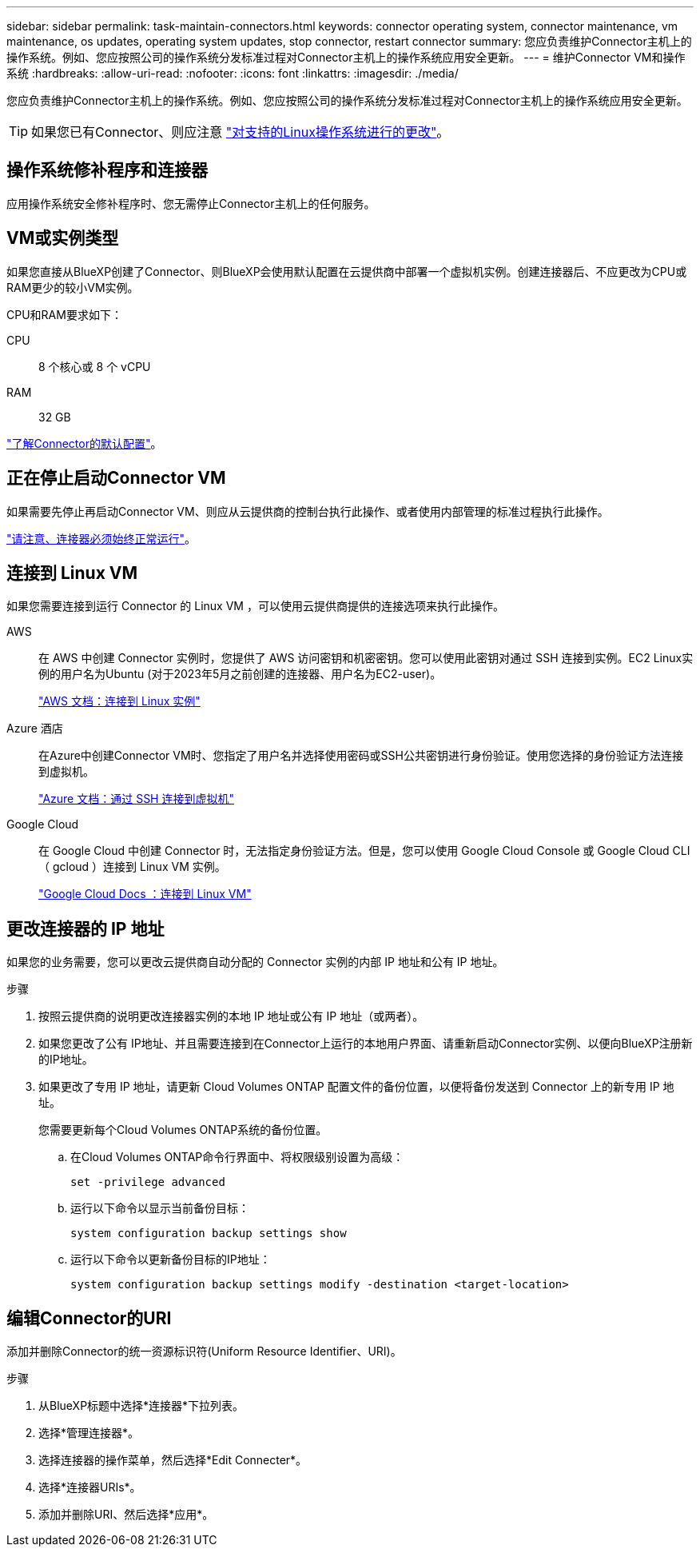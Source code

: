 ---
sidebar: sidebar 
permalink: task-maintain-connectors.html 
keywords: connector operating system, connector maintenance, vm maintenance, os updates, operating system updates, stop connector, restart connector 
summary: 您应负责维护Connector主机上的操作系统。例如、您应按照公司的操作系统分发标准过程对Connector主机上的操作系统应用安全更新。 
---
= 维护Connector VM和操作系统
:hardbreaks:
:allow-uri-read: 
:nofooter: 
:icons: font
:linkattrs: 
:imagesdir: ./media/


[role="lead"]
您应负责维护Connector主机上的操作系统。例如、您应按照公司的操作系统分发标准过程对Connector主机上的操作系统应用安全更新。


TIP: 如果您已有Connector、则应注意 link:reference-connector-operating-system-changes.html["对支持的Linux操作系统进行的更改"]。



== 操作系统修补程序和连接器

应用操作系统安全修补程序时、您无需停止Connector主机上的任何服务。



== VM或实例类型

如果您直接从BlueXP创建了Connector、则BlueXP会使用默认配置在云提供商中部署一个虚拟机实例。创建连接器后、不应更改为CPU或RAM更少的较小VM实例。

CPU和RAM要求如下：

CPU:: 8 个核心或 8 个 vCPU
RAM:: 32 GB


link:reference-connector-default-config.html["了解Connector的默认配置"]。



== 正在停止启动Connector VM

如果需要先停止再启动Connector VM、则应从云提供商的控制台执行此操作、或者使用内部管理的标准过程执行此操作。

link:concept-connectors.html#connectors-must-be-operational-at-all-times["请注意、连接器必须始终正常运行"]。



== 连接到 Linux VM

如果您需要连接到运行 Connector 的 Linux VM ，可以使用云提供商提供的连接选项来执行此操作。

AWS:: 在 AWS 中创建 Connector 实例时，您提供了 AWS 访问密钥和机密密钥。您可以使用此密钥对通过 SSH 连接到实例。EC2 Linux实例的用户名为Ubuntu (对于2023年5月之前创建的连接器、用户名为EC2-user)。
+
--
https://docs.aws.amazon.com/AWSEC2/latest/UserGuide/AccessingInstances.html["AWS 文档：连接到 Linux 实例"^]

--
Azure 酒店:: 在Azure中创建Connector VM时、您指定了用户名并选择使用密码或SSH公共密钥进行身份验证。使用您选择的身份验证方法连接到虚拟机。
+
--
https://docs.microsoft.com/en-us/azure/virtual-machines/linux/mac-create-ssh-keys#ssh-into-your-vm["Azure 文档：通过 SSH 连接到虚拟机"^]

--
Google Cloud:: 在 Google Cloud 中创建 Connector 时，无法指定身份验证方法。但是，您可以使用 Google Cloud Console 或 Google Cloud CLI （ gcloud ）连接到 Linux VM 实例。
+
--
https://cloud.google.com/compute/docs/instances/connecting-to-instance["Google Cloud Docs ：连接到 Linux VM"^]

--




== 更改连接器的 IP 地址

如果您的业务需要，您可以更改云提供商自动分配的 Connector 实例的内部 IP 地址和公有 IP 地址。

.步骤
. 按照云提供商的说明更改连接器实例的本地 IP 地址或公有 IP 地址（或两者）。
. 如果您更改了公有 IP地址、并且需要连接到在Connector上运行的本地用户界面、请重新启动Connector实例、以便向BlueXP注册新的IP地址。
. 如果更改了专用 IP 地址，请更新 Cloud Volumes ONTAP 配置文件的备份位置，以便将备份发送到 Connector 上的新专用 IP 地址。
+
您需要更新每个Cloud Volumes ONTAP系统的备份位置。

+
.. 在Cloud Volumes ONTAP命令行界面中、将权限级别设置为高级：
+
[source, cli]
----
set -privilege advanced
----
.. 运行以下命令以显示当前备份目标：
+
[source, cli]
----
system configuration backup settings show
----
.. 运行以下命令以更新备份目标的IP地址：
+
[source, cli]
----
system configuration backup settings modify -destination <target-location>
----






== 编辑Connector的URI

添加并删除Connector的统一资源标识符(Uniform Resource Identifier、URI)。

.步骤
. 从BlueXP标题中选择*连接器*下拉列表。
. 选择*管理连接器*。
. 选择连接器的操作菜单，然后选择*Edit Connecter*。
. 选择*连接器URIs*。
. 添加并删除URI、然后选择*应用*。


